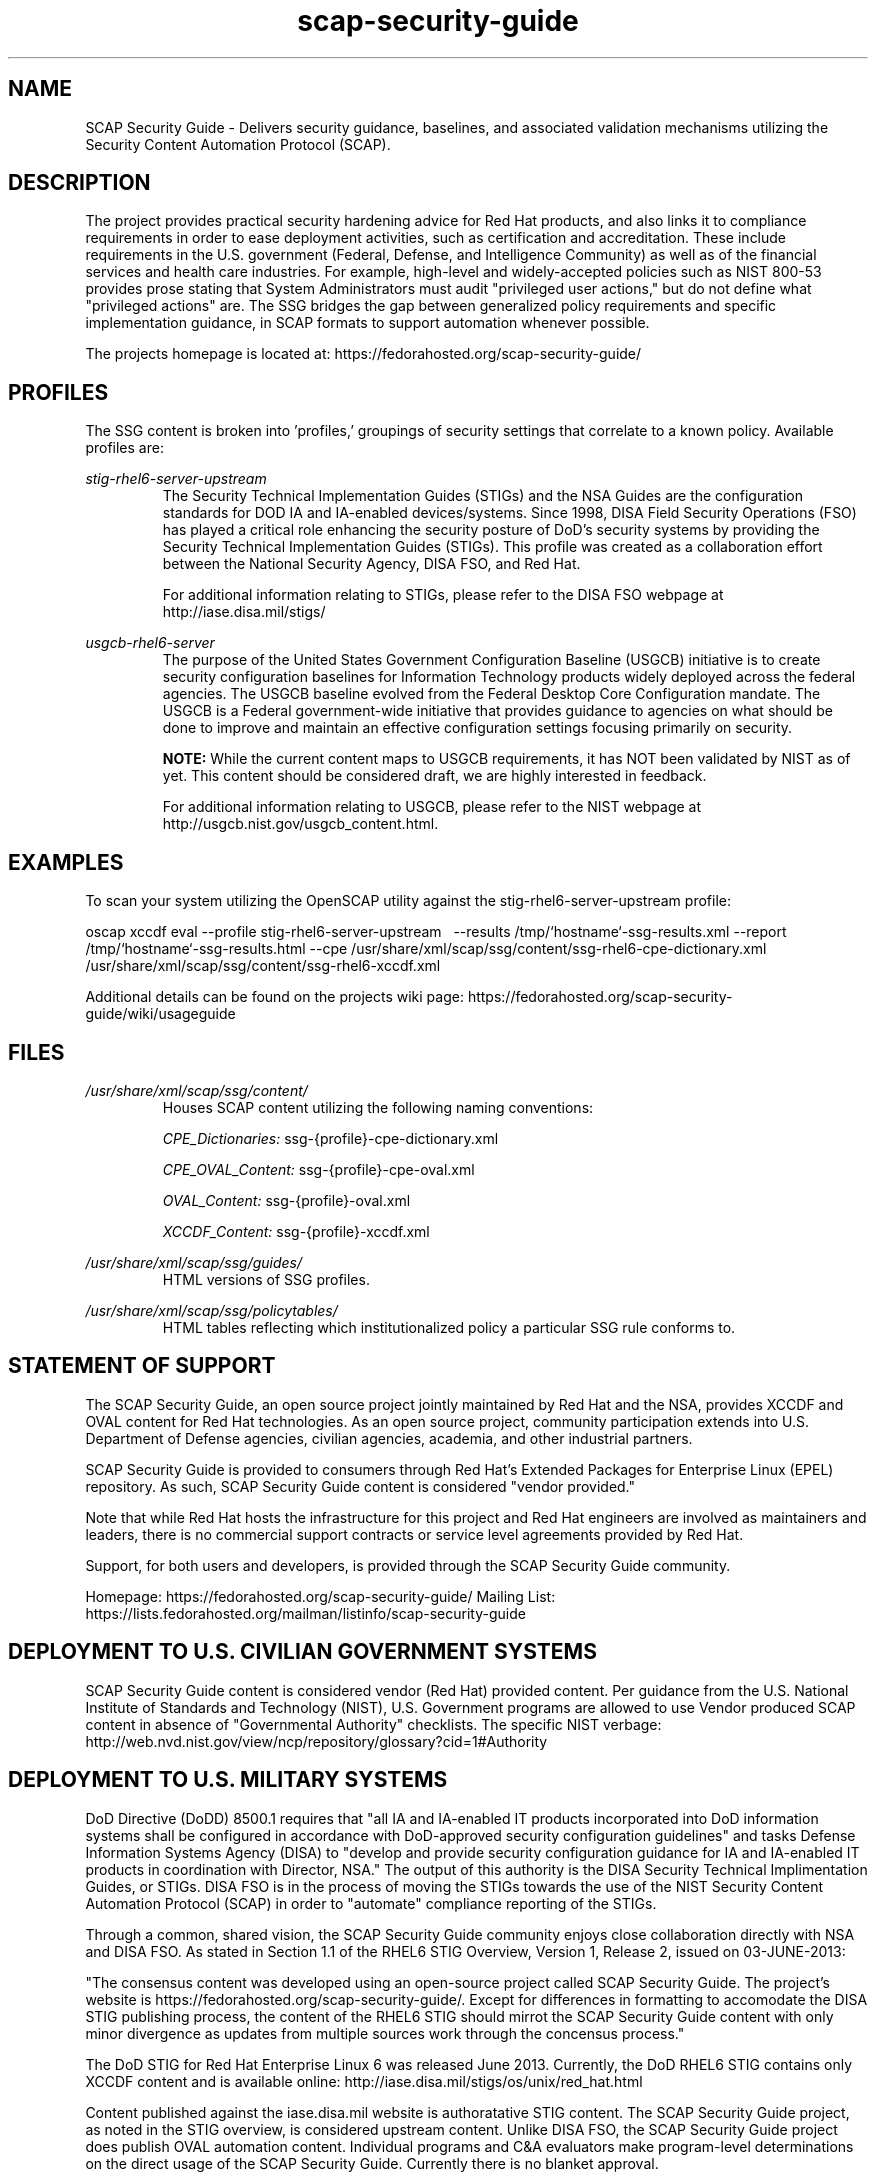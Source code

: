 .TH scap-security-guide 8 "26 Jan 2013" "version 1"

.SH NAME
SCAP Security Guide - Delivers security guidance, baselines, and 
associated validation mechanisms utilizing the Security Content 
Automation Protocol (SCAP).


.SH DESCRIPTION
The project provides practical security hardening advice for Red Hat products,
and also links it to compliance requirements in order to ease deployment
activities, such as certification and accreditation. These include requirements
in the U.S. government (Federal, Defense, and Intelligence Community) as well
as of the financial services and health care industries. For example,
high-level and widely-accepted policies such as NIST 800-53 provides prose
stating that System Administrators must audit "privileged user actions," but do
not define what "privileged actions" are. The SSG bridges the gap between
generalized policy requirements and specific implementation guidance, in SCAP
formats to support automation whenever possible.

The projects homepage is located at:
https://fedorahosted.org/scap-security-guide/


.SH PROFILES
The SSG content is broken into 'profiles,' groupings of security settings that correlate to a known policy. Available profiles are:

.I stig-rhel6-server-upstream
.RS
The Security Technical Implementation Guides (STIGs) and the NSA Guides are the
configuration standards for DOD IA and IA-enabled devices/systems. Since 1998,
DISA Field Security Operations (FSO) has played a critical role enhancing the
security posture of DoD's security systems by providing the Security Technical
Implementation Guides (STIGs). This profile was created as a collaboration
effort between the National Security Agency, DISA FSO, and Red Hat.

For additional information relating to STIGs, please refer to the DISA FSO
webpage at http://iase.disa.mil/stigs/

.RE
.I usgcb-rhel6-server
.RS
The purpose of the United States Government Configuration Baseline (USGCB)
initiative is to create security configuration baselines for Information
Technology products widely deployed across the federal agencies. The USGCB
baseline evolved from the Federal Desktop Core Configuration mandate. The
USGCB is a Federal government-wide initiative that provides guidance to
agencies on what should be done to improve and maintain an effective
configuration settings focusing primarily on security.

.B "NOTE: "
While the current content maps to USGCB requirements, it has NOT
been validated by NIST as of yet. This content should be considered
draft, we are highly interested in feedback.

For additional information relating to USGCB, please refer to the NIST
webpage at http://usgcb.nist.gov/usgcb_content.html.
.RE


.SH EXAMPLES
To scan your system utilizing the OpenSCAP utility against the 
stig-rhel6-server-upstream profile:

oscap  xccdf eval --profile stig-rhel6-server-upstream \ 
--results /tmp/`hostname`-ssg-results.xml \
--report /tmp/`hostname`-ssg-results.html \
--cpe /usr/share/xml/scap/ssg/content/ssg-rhel6-cpe-dictionary.xml \
/usr/share/xml/scap/ssg/content/ssg-rhel6-xccdf.xml
.PP
Additional details can be found on the projects wiki page:
https://fedorahosted.org/scap-security-guide/wiki/usageguide


.SH FILES
.I /usr/share/xml/scap/ssg/content/
.RS
Houses SCAP content utilizing the following naming conventions:

.I CPE_Dictionaries:
ssg-{profile}-cpe-dictionary.xml

.I CPE_OVAL_Content:
ssg-{profile}-cpe-oval.xml

.I OVAL_Content:
ssg-{profile}-oval.xml

.I XCCDF_Content:
ssg-{profile}-xccdf.xml
.RE

.I /usr/share/xml/scap/ssg/guides/
.RS
HTML versions of SSG profiles.
.RE

.I /usr/share/xml/scap/ssg/policytables/
.RS
HTML tables reflecting which institutionalized policy a particular SSG rule
conforms to.
.RE

.SH STATEMENT OF SUPPORT
The SCAP Security Guide, an open source project jointly maintained by Red Hat
and the NSA, provides XCCDF and OVAL content for Red Hat technologies. As an open 
source project, community participation extends into U.S. Department of Defense 
agencies, civilian agencies, academia, and other industrial partners.

SCAP Security Guide is provided to consumers through Red Hat's Extended
Packages for Enterprise Linux (EPEL) repository. As such, SCAP Security Guide
content is considered "vendor provided."

Note that while Red Hat hosts the infrastructure for this project and
Red Hat engineers are involved as maintainers and leaders, there is no 
commercial support contracts or service level agreements provided by Red Hat.

Support, for both users and developers, is provided through the SCAP Security
Guide community. 

Homepage: https://fedorahosted.org/scap-security-guide/
Mailing List: https://lists.fedorahosted.org/mailman/listinfo/scap-security-guide

.SH DEPLOYMENT TO U.S. CIVILIAN GOVERNMENT SYSTEMS
SCAP Security Guide content is considered vendor (Red Hat) provided content.
Per guidance from the U.S. National Institute of Standards and Technology (NIST),
U.S. Government programs are allowed to use Vendor produced SCAP content in absence
of "Governmental Authority" checklists. The specific NIST verbage:
http://web.nvd.nist.gov/view/ncp/repository/glossary?cid=1#Authority

.SH DEPLOYMENT TO U.S. MILITARY SYSTEMS
DoD Directive (DoDD) 8500.1 requires that "all IA and IA-enabled IT products
incorporated into DoD information systems shall be configured in accordance
with DoD-approved security configuration guidelines" and tasks Defense
Information Systems Agency (DISA) to "develop and provide security configuration
guidance for IA and IA-enabled IT products in coordination with Director, NSA."
The output of this authority is the DISA Security Technical Implimentation Guides,
or STIGs. DISA FSO is in the process of moving the STIGs towards the use 
of the NIST Security Content Automation Protocol (SCAP) in order to "automate" 
compliance reporting of the STIGs.

Through a common, shared vision, the SCAP Security Guide community enjoys 
close collaboration directly with NSA and DISA FSO. As stated in Section 1.1 of 
the RHEL6 STIG Overview, Version 1, Release 2, issued on 03-JUNE-2013:

"The consensus content was developed using an open-source project called SCAP
Security Guide. The project's website is https://fedorahosted.org/scap-security-guide/.
Except for differences in formatting to accomodate the DISA STIG publishing
process, the content of the RHEL6 STIG should mirrot the SCAP Security Guide
content with only minor divergence as updates from multiple sources work through
the concensus process."

The DoD STIG for Red Hat Enterprise Linux 6 was released June 2013. Currently, the
DoD RHEL6 STIG contains only XCCDF content and is available online:
http://iase.disa.mil/stigs/os/unix/red_hat.html

Content published against the iase.disa.mil website  is authoratative 
STIG content. The SCAP Security Guide project, as noted in the STIG overview, 
is considered upstream content. Unlike DISA FSO, the SCAP Security Guide project 
does publish OVAL automation content. Individual programs and C&A evaluators 
make program-level determinations on the direct usage of the SCAP Security Guide. 
Currently there is no blanket approval.

.SH SEE ALSO
.B oscap(8)


.SH AUTHOR
Please direct all questions to the SSG mailing list:
https://lists.fedorahosted.org/mailman/listinfo/scap-security-guide
